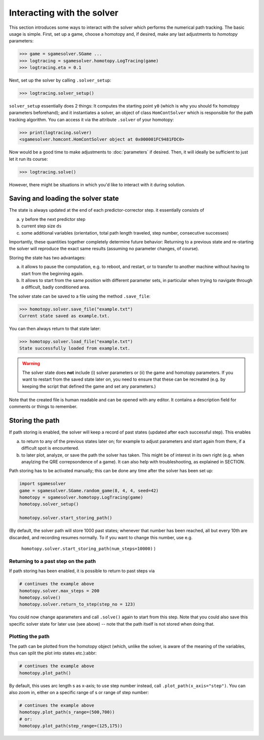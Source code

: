 Interacting with the solver
===========================

This section introduces some ways to interact 
with the solver which performs the numerical path tracking.
The basic usage is simple. First, set up a game, choose a homotopy and, if
desired, make any last adjustments to *homotopy* parameters:

>>> game = sgamesolver.SGame ...
>>> logtracing = sgamesolver.homotopy.LogTracing(game)
>>> logtracing.eta = 0.1

Next, set up the solver by calling ``.solver_setup``:

>>> logtracing.solver_setup()

``solver_setup`` essentially does 2 things: It computes the starting point ``y0`` 
(which is why you should fix homotopy parameters beforehand); and
it instantiates a solver, an object of class ``HomContSolver`` which is
responsible for the path tracking algorithm. You can access it via the 
attribute ``.solver`` of your homotopy:

>>> print(logtracing.solver)
<sgamesolver.homcont.HomContSolver object at 0x000001FC9481FDC0>

Now would be a good time to make adjustments to :doc:`parameters` if desired.
Then, it will ideally be sufficient to just let it run its course:

>>> logtracing.solve()

However, there might be situations in which you'd like to interact
with it during solution.

Saving and loading the solver state
-----------------------------------

The state is always updated at the end of each predictor-corrector step. 
it essentially consists of 

(a) ``y`` before the next predictor step
(b) current step size ``ds``
(c) some additional variables 
    (orientation, total path length traveled, step number, consecutive successes)

Importantly, these quantities together completely determine future behavior:
Returning to a previous state and re-starting the solver will reproduce the exact same results
(assuming no parameter changes, of course).

Storing the state has two advantages:

(a) it allows to pause the computation,  e.g. to reboot, and restart, or to
    transfer to another machine without having to start from 
    the beginning again.
(b) It allows to start from the same position with different parameter sets, 
    in particular when trying to navigate through a difficult, badly 
    conditioned area.

The solver state can be saved to a file using the method ``.save_file``:

>>> homotopy.solver.save_file("example.txt")
Current state saved as example.txt.

You can then always return to that state later:

>>> homotopy.solver.load_file("example.txt")
State successfully loaded from example.txt.

.. Warning ::
    The solver state does **not** include (i) solver parameters or (ii) the
    game and homotopy parameters. If you want to restart from the saved state later on,
    you need to ensure that these can be recreated (e.g. by keeping the
    script that defined the game and set any parameters.)

Note that the created file is human readable and can be opened with any editor.
It contains a description field for comments or things to remember.

Storing the path
----------------

If path storing is enabled, the solver will keep a record
of past states (updated after each successful step). This
enables 

(a) to return to any of the previous states later on; for example
    to adjust parameters and start again from there, if a difficult
    spot is encountered.

(b) to later plot, analyze, or save the path the solver has taken. 
    This might be of interest in its own right (e.g. when anaylzing the
    QRE correpsondence of a game). It can also help with troubleshooting,
    as explained in SECTION.

Path storing has to be activated manually; this can be done any time 
after the solver has been set up:

.. code-block:: python

    import sgamesolver
    game = sgamesolver.SGame.random_game(8, 4, 4, seed=42)
    homotopy = sgamesolver.homotopy.LogTracing(game)
    homotopy.solver_setup()

    homotopy.solver.start_storing_path()


(By default, the solver path will store 1000 past states;
whenever that number has been reached, all but every 
10th are discarded, and recording resumes normally. To if you want to change
this number, use e.g.
 ``homotopy.solver.start_storing_path(num_steps=10000)`` )


Returning to a past step on the path
************************************

If path storing has been enabled, it is possible to return to past
steps via

.. code-block:: 

    # continues the example above
    homotopy.solver.max_steps = 200
    homotopy.solve()
    homotopy.solver.return_to_step(step_no = 123)

You could now change aparameters and call ``.solve()`` again to start
from this step. Note that you could also save this specific solver state for 
later use (see above) -- note that the path itself is not stored 
when doing that.

Plotting the path
*****************

The path can be plotted from the homotopy object
(which, unlike the solver, is aware of the meaning of the variables, 
thus can split the plot into states etc.):abbr:

.. code-block:: 

    # continues the example above
    homotopy.plot_path()

By default, this uses arc length s as x-axis; to use step number instead,
call ``.plot_path(x_axis="step")``. You can also zoom in, 
either on a specific range of s or range of step number:


.. code-block:: 

    # continues the example above
    homotopy.plot_path(s_range=(500,700))
    # or:
    homotopy.plot_path(step_range=(125,175))

